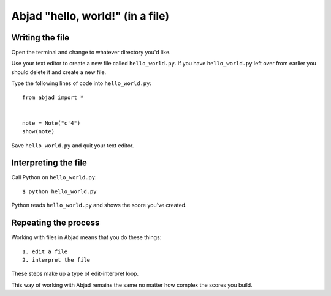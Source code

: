 Abjad "hello, world!" (in a file)
=================================


Writing the file
----------------

Open the terminal and change to whatever directory you'd like.

Use your text editor to create a new file called ``hello_world.py``.
If you have ``hello_world.py`` left over from earlier you should delete it
and create a new file.

Type the following lines of code into ``hello_world.py``::

    from abjad import *


    note = Note("c'4")
    show(note)

Save ``hello_world.py`` and quit your text editor.


Interpreting the file
---------------------

Call Python on ``hello_world.py``::

    $ python hello_world.py
    
.. image:: images/index-1.png


Python reads ``hello_world.py`` and shows the score you've created.


Repeating the process
---------------------

Working with files in Abjad means that you do these things::

    1. edit a file
    2. interpret the file

These steps make up a type of edit-interpret loop.

This way of working with Abjad remains the same
no matter how complex the scores you build.
